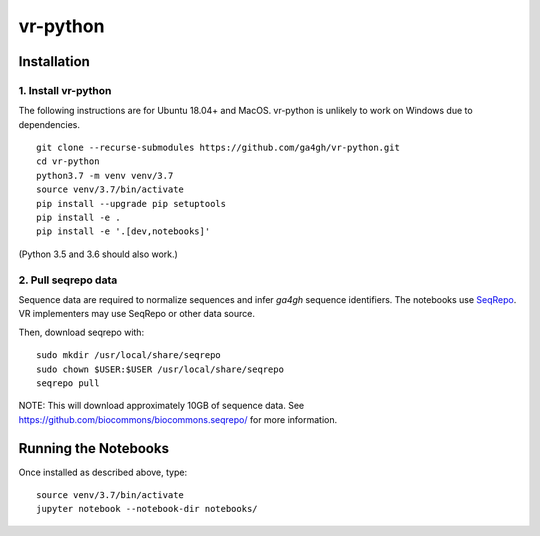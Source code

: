 vr-python
!!!!!!!!!!


Installation
@@@@@@@@@@@@

1. Install vr-python
#####################

The following instructions are for Ubuntu 18.04+ and MacOS.
vr-python is unlikely to work on Windows due to dependencies.

::

  git clone --recurse-submodules https://github.com/ga4gh/vr-python.git
  cd vr-python
  python3.7 -m venv venv/3.7
  source venv/3.7/bin/activate
  pip install --upgrade pip setuptools
  pip install -e .
  pip install -e '.[dev,notebooks]'

(Python 3.5 and 3.6 should also work.)


2. Pull seqrepo data
####################

Sequence data are required to normalize sequences and infer `ga4gh`
sequence identifiers.  The notebooks use `SeqRepo
<https://github.com/biocommons/biocommons.seqrepo>`__.  VR
implementers may use SeqRepo or other data source.

Then, download seqrepo with::

  sudo mkdir /usr/local/share/seqrepo
  sudo chown $USER:$USER /usr/local/share/seqrepo
  seqrepo pull

NOTE: This will download approximately 10GB of sequence data.  See
https://github.com/biocommons/biocommons.seqrepo/ for more
information.



Running the Notebooks
@@@@@@@@@@@@@@@@@@@@@

Once installed as described above, type::

  source venv/3.7/bin/activate
  jupyter notebook --notebook-dir notebooks/
